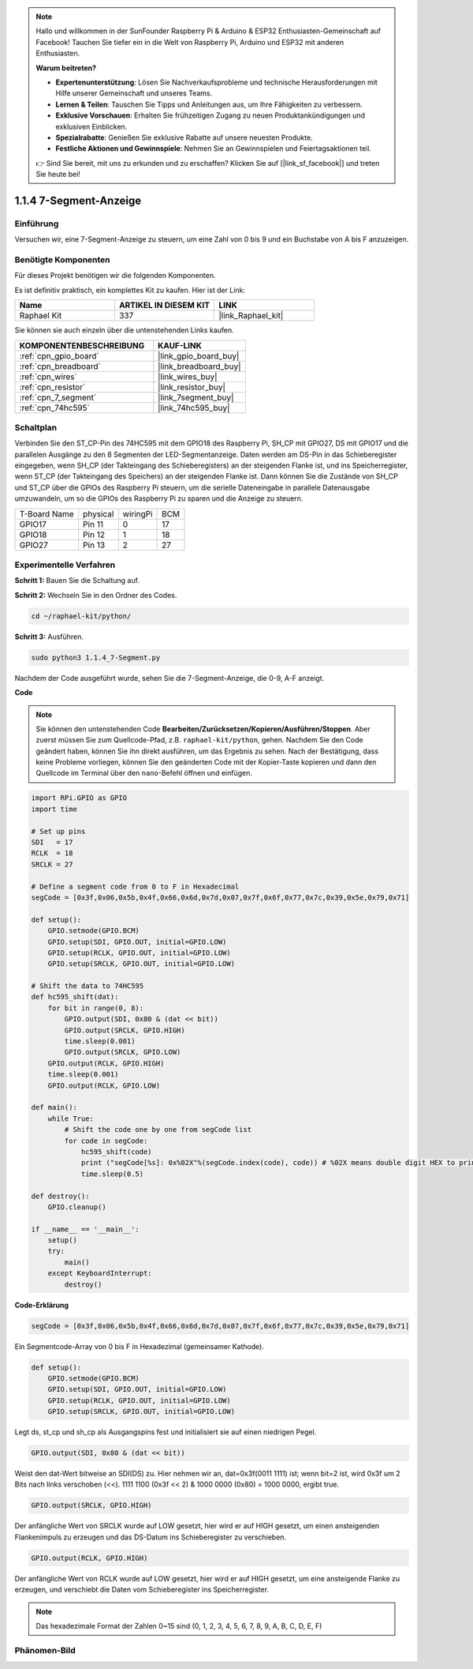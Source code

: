 .. note::

    Hallo und willkommen in der SunFounder Raspberry Pi & Arduino & ESP32 Enthusiasten-Gemeinschaft auf Facebook! Tauchen Sie tiefer ein in die Welt von Raspberry Pi, Arduino und ESP32 mit anderen Enthusiasten.

    **Warum beitreten?**

    - **Expertenunterstützung**: Lösen Sie Nachverkaufsprobleme und technische Herausforderungen mit Hilfe unserer Gemeinschaft und unseres Teams.
    - **Lernen & Teilen**: Tauschen Sie Tipps und Anleitungen aus, um Ihre Fähigkeiten zu verbessern.
    - **Exklusive Vorschauen**: Erhalten Sie frühzeitigen Zugang zu neuen Produktankündigungen und exklusiven Einblicken.
    - **Spezialrabatte**: Genießen Sie exklusive Rabatte auf unsere neuesten Produkte.
    - **Festliche Aktionen und Gewinnspiele**: Nehmen Sie an Gewinnspielen und Feiertagsaktionen teil.

    👉 Sind Sie bereit, mit uns zu erkunden und zu erschaffen? Klicken Sie auf [|link_sf_facebook|] und treten Sie heute bei!

.. _1.1.4_py:

1.1.4 7-Segment-Anzeige
=============================

Einführung
-----------------

Versuchen wir, eine 7-Segment-Anzeige zu steuern, um eine Zahl von 0 bis 9 und
ein Buchstabe von A bis F anzuzeigen.

Benötigte Komponenten
------------------------------

Für dieses Projekt benötigen wir die folgenden Komponenten.

.. image:: ../img/list_7_segment.png

Es ist definitiv praktisch, ein komplettes Kit zu kaufen. Hier ist der Link:

.. list-table::
    :widths: 20 20 20
    :header-rows: 1

    *   - Name	
        - ARTIKEL IN DIESEM KIT
        - LINK
    *   - Raphael Kit
        - 337
        - |link_Raphael_kit|

Sie können sie auch einzeln über die untenstehenden Links kaufen.

.. list-table::
    :widths: 30 20
    :header-rows: 1

    *   - KOMPONENTENBESCHREIBUNG
        - KAUF-LINK

    *   - :ref:`cpn_gpio_board`
        - |link_gpio_board_buy|
    *   - :ref:`cpn_breadboard`
        - |link_breadboard_buy|
    *   - :ref:`cpn_wires`
        - |link_wires_buy|
    *   - :ref:`cpn_resistor`
        - |link_resistor_buy|
    *   - :ref:`cpn_7_segment`
        - |link_7segment_buy|
    *   - :ref:`cpn_74hc595`
        - |link_74hc595_buy|

Schaltplan
---------------------

Verbinden Sie den ST_CP-Pin des 74HC595 mit dem GPIO18 des Raspberry Pi, SH_CP mit GPIO27, DS
mit GPIO17 und die parallelen Ausgänge zu den 8 Segmenten der LED-Segmentanzeige.
Daten werden am DS-Pin in das Schieberegister eingegeben, wenn SH_CP (der Takteingang des Schieberegisters) an der steigenden Flanke ist, und ins Speicherregister, wenn ST_CP (der Takteingang des Speichers) an der steigenden Flanke ist. Dann können Sie die Zustände von SH_CP und ST_CP über die GPIOs des Raspberry Pi steuern, um die serielle Dateneingabe in parallele Datenausgabe umzuwandeln, um so die GPIOs des Raspberry Pi zu sparen und die Anzeige zu steuern.

============ ======== ======== ===
T-Board Name physical wiringPi BCM
GPIO17       Pin 11   0        17
GPIO18       Pin 12   1        18
GPIO27       Pin 13   2        27
============ ======== ======== ===

.. image:: ../img/schematic_7_segment.png

Experimentelle Verfahren
------------------------------

**Schritt 1:** Bauen Sie die Schaltung auf.

.. image:: ../img/image73.png

**Schritt 2:** Wechseln Sie in den Ordner des Codes.

.. raw:: html

   <run></run>

.. code-block::

    cd ~/raphael-kit/python/

**Schritt 3:** Ausführen.

.. raw:: html

   <run></run>

.. code-block::

    sudo python3 1.1.4_7-Segment.py

Nachdem der Code ausgeführt wurde, sehen Sie die 7-Segment-Anzeige, die 0-9, A-F anzeigt.

**Code**

.. note::
    Sie können den untenstehenden Code **Bearbeiten/Zurücksetzen/Kopieren/Ausführen/Stoppen**. Aber zuerst müssen Sie zum Quellcode-Pfad, z.B. ``raphael-kit/python``, gehen. Nachdem Sie den Code geändert haben, können Sie ihn direkt ausführen, um das Ergebnis zu sehen. Nach der Bestätigung, dass keine Probleme vorliegen, können Sie den geänderten Code mit der Kopier-Taste kopieren und dann den Quellcode im Terminal über den ``nano``-Befehl öffnen und einfügen.

.. raw:: html

    <run></run>

.. code-block:: python

    import RPi.GPIO as GPIO
    import time

    # Set up pins
    SDI   = 17
    RCLK  = 18
    SRCLK = 27

    # Define a segment code from 0 to F in Hexadecimal
    segCode = [0x3f,0x06,0x5b,0x4f,0x66,0x6d,0x7d,0x07,0x7f,0x6f,0x77,0x7c,0x39,0x5e,0x79,0x71]

    def setup():
        GPIO.setmode(GPIO.BCM)
        GPIO.setup(SDI, GPIO.OUT, initial=GPIO.LOW)
        GPIO.setup(RCLK, GPIO.OUT, initial=GPIO.LOW)
        GPIO.setup(SRCLK, GPIO.OUT, initial=GPIO.LOW)

    # Shift the data to 74HC595
    def hc595_shift(dat):
        for bit in range(0, 8): 
            GPIO.output(SDI, 0x80 & (dat << bit))
            GPIO.output(SRCLK, GPIO.HIGH)
            time.sleep(0.001)
            GPIO.output(SRCLK, GPIO.LOW)
        GPIO.output(RCLK, GPIO.HIGH)
        time.sleep(0.001)
        GPIO.output(RCLK, GPIO.LOW)

    def main():
        while True:
            # Shift the code one by one from segCode list
            for code in segCode:
                hc595_shift(code)
                print ("segCode[%s]: 0x%02X"%(segCode.index(code), code)) # %02X means double digit HEX to print
                time.sleep(0.5)

    def destroy():
        GPIO.cleanup()

    if __name__ == '__main__':
        setup()
        try:
            main()
        except KeyboardInterrupt:
            destroy()

**Code-Erklärung**

.. code-block:: python

    segCode = [0x3f,0x06,0x5b,0x4f,0x66,0x6d,0x7d,0x07,0x7f,0x6f,0x77,0x7c,0x39,0x5e,0x79,0x71]

Ein Segmentcode-Array von 0 bis F in Hexadezimal (gemeinsamer Kathode).

.. code-block:: python

    def setup():
        GPIO.setmode(GPIO.BCM)
        GPIO.setup(SDI, GPIO.OUT, initial=GPIO.LOW)
        GPIO.setup(RCLK, GPIO.OUT, initial=GPIO.LOW)
        GPIO.setup(SRCLK, GPIO.OUT, initial=GPIO.LOW)

Legt ds, st_cp und sh_cp als Ausgangspins fest und initialisiert sie auf einen niedrigen Pegel.

.. code-block:: python

    GPIO.output(SDI, 0x80 & (dat << bit))

Weist den dat-Wert bitweise an SDI(DS) zu. Hier nehmen wir an, dat=0x3f(0011 1111) ist; wenn bit=2 ist, wird 0x3f um 2 Bits nach links verschoben (<<). 1111 1100 (0x3f << 2) & 1000 0000 (0x80) = 1000 0000, ergibt true.

.. code-block:: python

    GPIO.output(SRCLK, GPIO.HIGH)

Der anfängliche Wert von SRCLK wurde auf LOW gesetzt, hier wird er auf HIGH gesetzt, um einen ansteigenden Flankenimpuls zu erzeugen und das DS-Datum ins Schieberegister zu verschieben.

.. code-block:: python

    GPIO.output(RCLK, GPIO.HIGH)

Der anfängliche Wert von RCLK wurde auf LOW gesetzt, hier wird er auf HIGH gesetzt, um eine ansteigende Flanke zu erzeugen, und verschiebt die Daten vom Schieberegister ins Speicherregister.

.. note::
    Das hexadezimale Format der Zahlen 0~15 sind (0, 1, 2, 3, 4, 5, 6, 7, 8, 9, A, B, C, D, E, F)

Phänomen-Bild
------------------------

.. image:: ../img/image74.jpeg


